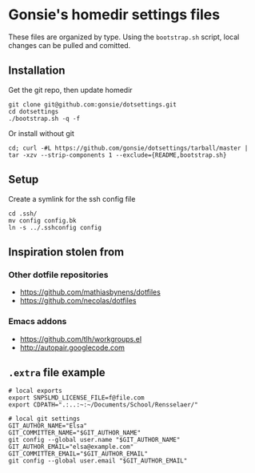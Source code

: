 * Gonsie's homedir settings files
  These files are organized by type. Using the =bootstrap.sh= script, local changes can be pulled and comitted. 

** Installation
   Get the git repo, then update homedir
   : git clone git@github.com:gonsie/dotsettings.git
   : cd dotsettings 
   : ./bootstrap.sh -q -f

   Or install without git
   : cd; curl -#L https://github.com/gonsie/dotsettings/tarball/master | tar -xzv --strip-components 1 --exclude={README,bootstrap.sh}

** Setup
   Create a symlink for the ssh config file
   : cd .ssh/
   : mv config config.bk
   : ln -s ../.sshconfig config

** Inspiration stolen from 

*** Other dotfile repositories
   - https://github.com/mathiasbynens/dotfiles
   - https://github.com/necolas/dotfiles

*** Emacs addons
    - https://github.com/tlh/workgroups.el
    - http://autopair.googlecode.com

** =.extra= file example

: # local exports
: export SNPSLMD_LICENSE_FILE=f@file.com
: export CDPATH=".:..:~:~/Documents/School/Rensselaer/"
: 
: # local git settings
: GIT_AUTHOR_NAME="Elsa"
: GIT_COMMITTER_NAME="$GIT_AUTHOR_NAME"
: git config --global user.name "$GIT_AUTHOR_NAME"
: GIT_AUTHOR_EMAIL="elsa@example.com"
: GIT_COMMITTER_EMAIL="$GIT_AUTHOR_EMAIL"
: git config --global user.email "$GIT_AUTHOR_EMAIL"
